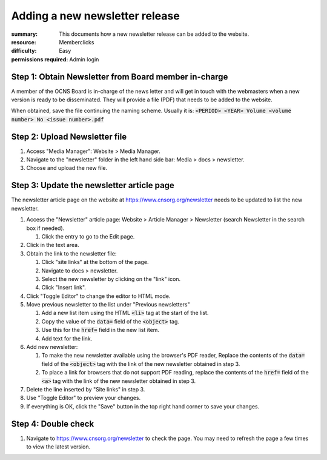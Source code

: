 Adding a new newsletter release
################################
:summary: This documents how a new newsletter release can be added to the website.
:resource: Memberclicks
:difficulty: Easy
:permissions required: Admin login

Step 1: Obtain Newsletter from Board member in-charge
---------------------------------------------------------

A member of the OCNS Board is in-charge of the news letter and will get in
touch with the webmasters when a new version is ready to be disseminated.
They will provide a file (PDF) that needs to be added to the website.

When obtained, save the file continuing the naming scheme. Usually it is:
:code:`<PERIOD> <YEAR> Volume <volume number> No <issue number>.pdf`


Step 2: Upload Newsletter file
-------------------------------

#. Access "Media Manager": Website > Media Manager.
#. Navigate to the "newsletter" folder in the left hand side bar: Media > docs > newsletter.
#. Choose and upload the new file.

Step 3: Update the newsletter article page
-------------------------------------------

The newsletter article page on the website at https://www.cnsorg.org/newsletter
needs to be updated to list the new newsletter.

#. Access the "Newsletter" article page: Website > Article Manager > Newsletter (search Newsletter in the search box if needed).

   #. Click the entry to go to the Edit page.

#. Click in the text area.
#. Obtain the link to the newsletter file:

   #. Click "site links" at the bottom of the page.
   #. Navigate to docs > newsletter.
   #. Select the new newsletter by clicking on the "link" icon.
   #. Click "Insert link".

#. Click "Toggle Editor" to change the editor to HTML mode.
#. Move previous newsletter to the list under "Previous newsletters"

   #. Add a new list item using the HTML :code:`<li>` tag at the start of the list.
   #. Copy the value of the :code:`data=` field of the :code:`<object>` tag.
   #. Use this for the :code:`href=` field in the new list item.
   #. Add text for the link.

#. Add new newsletter:

   #. To make the new newsletter available using the browser's PDF reader, Replace the contents of the :code:`data=` field of the :code:`<object>` tag with the link of the new newsletter obtained in step 3.
   #. To place a link for browsers that do not support PDF reading, replace the contents of the :code:`href=` field of the :code:`<a>` tag with the link of the new newsletter obtained in step 3.

#. Delete the line inserted by "Site links" in step 3.
#. Use "Toggle Editor" to preview your changes.
#. If everything is OK, click the "Save" button in the top right hand corner to
   save your changes.

Step 4: Double check
--------------------

#. Navigate to https://www.cnsorg.org/newsletter to check the page. You may
   need to refresh the page a few times to view the latest version.
